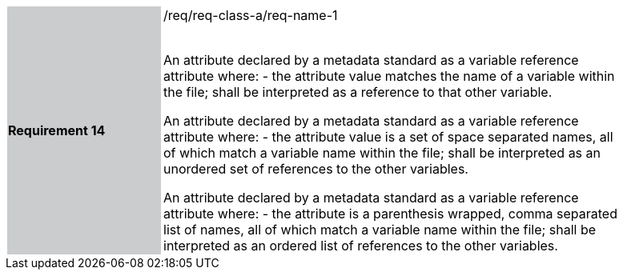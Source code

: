 [width="90%",cols="2,6"]
|===
|*Requirement 14* {set:cellbgcolor:#CACCCE}|/req/req-class-a/req-name-1 +
 +

An attribute declared by a metadata standard as a variable reference attribute where:
 - the attribute value matches the name of a variable within the file;
shall be interpreted as a reference to that other variable.

An attribute declared by a metadata standard as a variable reference attribute where:
 - the attribute value is a set of space separated names, all of which match a variable name within the file;
shall be interpreted as an unordered set of references to the other variables.

An attribute declared by a metadata standard as a variable reference attribute where:
- the attribute is a parenthesis wrapped, comma separated list of names, all of which match a variable name within the file;
shall be interpreted as an ordered list of references to the other variables.
 
 {set:cellbgcolor:#FFFFFF}

|===
